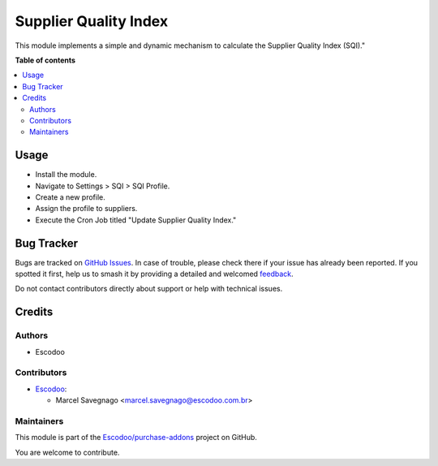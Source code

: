 ======================
Supplier Quality Index
======================

.. 
   !!!!!!!!!!!!!!!!!!!!!!!!!!!!!!!!!!!!!!!!!!!!!!!!!!!!
   !! This file is generated by oca-gen-addon-readme !!
   !! changes will be overwritten.                   !!
   !!!!!!!!!!!!!!!!!!!!!!!!!!!!!!!!!!!!!!!!!!!!!!!!!!!!
   !! source digest: sha256:a5671aec723f4450d430892762c6a9a6235b7f5d49e0909f5b694591198a65f5
   !!!!!!!!!!!!!!!!!!!!!!!!!!!!!!!!!!!!!!!!!!!!!!!!!!!!

.. |badge1| image:: https://img.shields.io/badge/maturity-Beta-yellow.png
    :target: https://odoo-community.org/page/development-status
    :alt: Beta
.. |badge2| image:: https://img.shields.io/badge/licence-AGPL--3-blue.png
    :target: http://www.gnu.org/licenses/agpl-3.0-standalone.html
    :alt: License: AGPL-3
.. |badge3| image:: https://img.shields.io/badge/github-Escodoo%2Fpurchase--addons-lightgray.png?logo=github
    :target: https://github.com/Escodoo/purchase-addons/tree/12.0/supplier_quality_index
    :alt: Escodoo/purchase-addons

|badge1| |badge2| |badge3|

This module implements a simple and dynamic mechanism to calculate the Supplier Quality Index (SQI)."

**Table of contents**

.. contents::
   :local:

Usage
=====

* Install the module.
* Navigate to Settings > SQI > SQI Profile.
* Create a new profile.
* Assign the profile to suppliers.
* Execute the Cron Job titled "Update Supplier Quality Index."

Bug Tracker
===========

Bugs are tracked on `GitHub Issues <https://github.com/Escodoo/purchase-addons/issues>`_.
In case of trouble, please check there if your issue has already been reported.
If you spotted it first, help us to smash it by providing a detailed and welcomed
`feedback <https://github.com/Escodoo/purchase-addons/issues/new?body=module:%20supplier_quality_index%0Aversion:%2012.0%0A%0A**Steps%20to%20reproduce**%0A-%20...%0A%0A**Current%20behavior**%0A%0A**Expected%20behavior**>`_.

Do not contact contributors directly about support or help with technical issues.

Credits
=======

Authors
~~~~~~~

* Escodoo

Contributors
~~~~~~~~~~~~

* `Escodoo <https://www.escodoo.com.br>`_:

  * Marcel Savegnago <marcel.savegnago@escodoo.com.br>

Maintainers
~~~~~~~~~~~

This module is part of the `Escodoo/purchase-addons <https://github.com/Escodoo/purchase-addons/tree/12.0/supplier_quality_index>`_ project on GitHub.

You are welcome to contribute.
